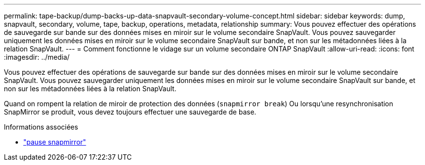 ---
permalink: tape-backup/dump-backs-up-data-snapvault-secondary-volume-concept.html 
sidebar: sidebar 
keywords: dump, snapvault, secondary, volume, tape, backup, operations, metadata, relationship 
summary: Vous pouvez effectuer des opérations de sauvegarde sur bande sur des données mises en miroir sur le volume secondaire SnapVault. Vous pouvez sauvegarder uniquement les données mises en miroir sur le volume secondaire SnapVault sur bande, et non sur les métadonnées liées à la relation SnapVault. 
---
= Comment fonctionne le vidage sur un volume secondaire ONTAP SnapVault
:allow-uri-read: 
:icons: font
:imagesdir: ../media/


[role="lead"]
Vous pouvez effectuer des opérations de sauvegarde sur bande sur des données mises en miroir sur le volume secondaire SnapVault. Vous pouvez sauvegarder uniquement les données mises en miroir sur le volume secondaire SnapVault sur bande, et non sur les métadonnées liées à la relation SnapVault.

Quand on rompent la relation de miroir de protection des données (`snapmirror break`) Ou lorsqu'une resynchronisation SnapMirror se produit, vous devez toujours effectuer une sauvegarde de base.

.Informations associées
* link:https://docs.netapp.com/us-en/ontap-cli/snapmirror-break.html["pause snapmirror"^]

